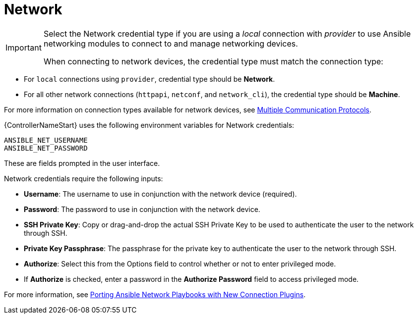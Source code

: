 [id="ref-controller-credential-network"]

= Network

[IMPORTANT]
====
Select the Network credential type if you are using a _local_ connection with _provider_ to use Ansible networking modules to connect to and manage networking devices.

When connecting to network devices, the credential type must match the connection type:
====

* For `local` connections using `provider`, credential type should be *Network*.
* For all other network connections (`httpapi`, `netconf`, and `network_cli`), the credential type should be *Machine*.

For more information on connection types available for network devices, see link:https://docs.ansible.com/ansible/devel/network/getting_started/network_differences.html#multiple-communication-protocols[Multiple Communication Protocols].

{ControllerNameStart} uses the following environment variables for Network credentials: 

[literal, options="nowrap" subs="+attributes"]
----
ANSIBLE_NET_USERNAME
ANSIBLE_NET_PASSWORD
----

These are fields prompted in the user interface.

//image:credentials-create-network-credential.png[Credentials- create network credential]

Network credentials require the following inputs:

* *Username*: The username to use in conjunction with the network device (required).
* *Password*: The password to use in conjunction with the network device.
* *SSH Private Key*: Copy or drag-and-drop the actual SSH Private Key to be used to authenticate the user to the network through SSH.
* *Private Key Passphrase*: The passphrase for the private key to authenticate the user to the network through SSH.
* *Authorize*: Select this from the Options field to control whether or not to enter privileged mode.
* If *Authorize* is checked, enter a password in the *Authorize Password* field to access privileged mode.

For more information, see link:https://www.ansible.com/blog/porting-ansible-network-playbooks-with-new-connection-plugins[Porting Ansible Network Playbooks with New Connection Plugins].